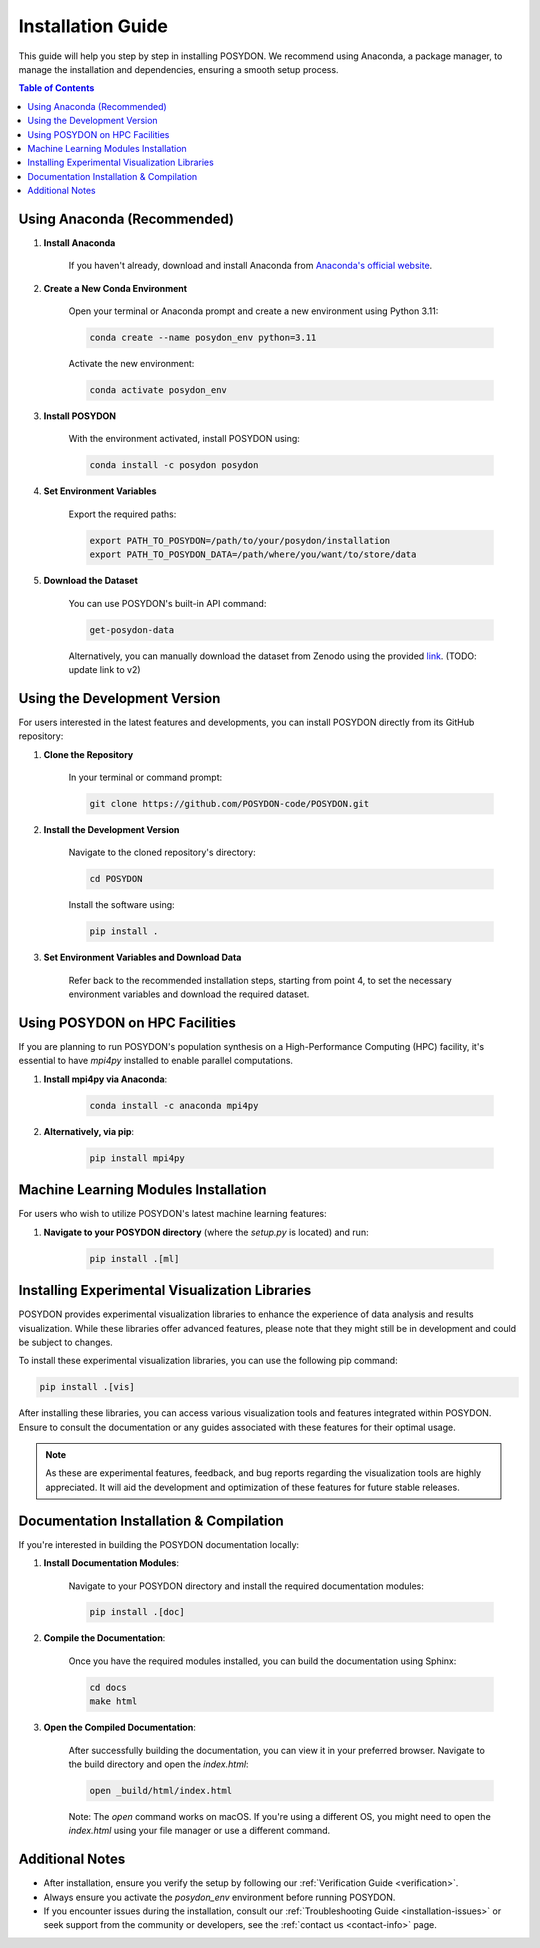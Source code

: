 .. _installation-guide:

Installation Guide
------------------

This guide will help you step by step in installing POSYDON. We recommend using Anaconda, a package manager, to manage the installation and dependencies, ensuring a smooth setup process.

.. contents:: Table of Contents
   :local:

Using Anaconda (Recommended)
~~~~~~~~~~~~~~~~~~~~~~~~~~~~

1. **Install Anaconda**

    If you haven't already, download and install Anaconda from `Anaconda's official website <https://www.anaconda.com/products/distribution>`_.

2. **Create a New Conda Environment**

    Open your terminal or Anaconda prompt and create a new environment using Python 3.11:

    .. code-block:: bash

        conda create --name posydon_env python=3.11

    Activate the new environment:

    .. code-block:: bash

        conda activate posydon_env

3. **Install POSYDON**

    With the environment activated, install POSYDON using:

    .. code-block:: bash

        conda install -c posydon posydon

4. **Set Environment Variables**

    Export the required paths:

    .. code-block:: bash

        export PATH_TO_POSYDON=/path/to/your/posydon/installation
        export PATH_TO_POSYDON_DATA=/path/where/you/want/to/store/data

5. **Download the Dataset**

    You can use POSYDON's built-in API command:

    .. code-block:: bash

        get-posydon-data

    Alternatively, you can manually download the dataset from Zenodo using the provided `link <https://zenodo.org/record/6384235>`_. (TODO: update link to v2)

Using the Development Version
~~~~~~~~~~~~~~~~~~~~~~~~~~~~~

For users interested in the latest features and developments, you can install POSYDON directly from its GitHub repository:

1. **Clone the Repository**

    In your terminal or command prompt:

    .. code-block:: bash

        git clone https://github.com/POSYDON-code/POSYDON.git

2. **Install the Development Version**

    Navigate to the cloned repository's directory:

    .. code-block:: bash

        cd POSYDON

    Install the software using:

    .. code-block:: bash

        pip install .

3. **Set Environment Variables and Download Data**

    Refer back to the recommended installation steps, starting from point 4, to set the necessary environment variables and download the required dataset.

Using POSYDON on HPC Facilities
~~~~~~~~~~~~~~~~~~~~~~~~~~~~~~~

If you are planning to run POSYDON's population synthesis on a High-Performance Computing (HPC) facility, it's essential to have `mpi4py` installed to enable parallel computations. 

1. **Install mpi4py via Anaconda**:

    .. code-block:: bash

        conda install -c anaconda mpi4py

2. **Alternatively, via pip**:

    .. code-block:: bash

        pip install mpi4py

Machine Learning Modules Installation
~~~~~~~~~~~~~~~~~~~~~~~~~~~~~~~~~~~~~

For users who wish to utilize POSYDON's latest machine learning features:

1. **Navigate to your POSYDON directory** (where the `setup.py` is located) and run:

    .. code-block:: bash

        pip install .[ml]


Installing Experimental Visualization Libraries
~~~~~~~~~~~~~~~~~~~~~~~~~~~~~~~~~~~~~~~~~~~~~~~
POSYDON provides experimental visualization libraries to enhance the experience of data analysis and results visualization. While these libraries offer advanced features, please note that they might still be in development and could be subject to changes.

To install these experimental visualization libraries, you can use the following pip command:

.. code-block:: bash

   pip install .[vis]

After installing these libraries, you can access various visualization tools and features integrated within POSYDON. Ensure to consult the documentation or any guides associated with these features for their optimal usage.

.. note::
   As these are experimental features, feedback, and bug reports regarding the visualization tools are highly appreciated. It will aid the development and optimization of these features for future stable releases.


Documentation Installation & Compilation
~~~~~~~~~~~~~~~~~~~~~~~~~~~~~~~~~~~~~~~~

If you're interested in building the POSYDON documentation locally:

1. **Install Documentation Modules**:

    Navigate to your POSYDON directory and install the required documentation modules:

    .. code-block:: bash

        pip install .[doc]

2. **Compile the Documentation**:

    Once you have the required modules installed, you can build the documentation using Sphinx:

    .. code-block:: bash

        cd docs
        make html

3. **Open the Compiled Documentation**:

    After successfully building the documentation, you can view it in your preferred browser. Navigate to the build directory and open the `index.html`:

    .. code-block:: bash

        open _build/html/index.html

    Note: The `open` command works on macOS. If you're using a different OS, you might need to open the `index.html` using your file manager or use a different command.


Additional Notes
~~~~~~~~~~~~~~~~~

- After installation, ensure you verify the setup by following our :ref:`Verification Guide <verification>`.
- Always ensure you activate the `posydon_env` environment before running POSYDON.
- If you encounter issues during the installation, consult our :ref:`Troubleshooting Guide <installation-issues>` or seek support from the community or developers, see the :ref:`contact us <contact-info>` page.

